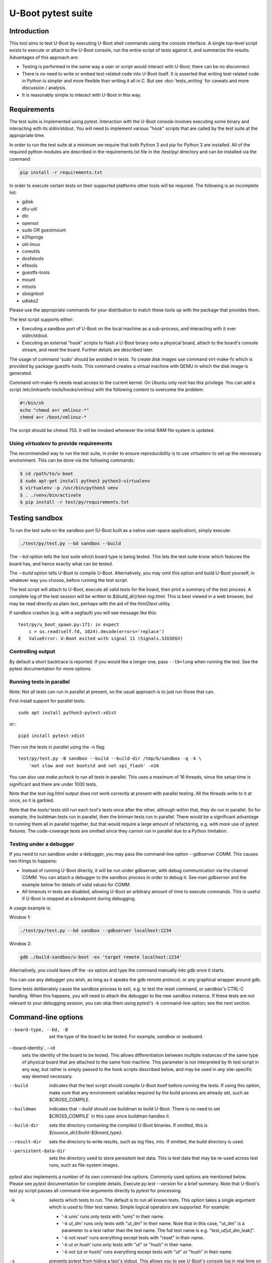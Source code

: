 U-Boot pytest suite
===================

Introduction
------------

This tool aims to test U-Boot by executing U-Boot shell commands using the
console interface. A single top-level script exists to execute or attach to the
U-Boot console, run the entire script of tests against it, and summarize the
results. Advantages of this approach are:

- Testing is performed in the same way a user or script would interact with
  U-Boot; there can be no disconnect.
- There is no need to write or embed test-related code into U-Boot itself.
  It is asserted that writing test-related code in Python is simpler and more
  flexible than writing it all in C. But see :doc:`tests_writing` for caveats
  and more discussion / analysis.
- It is reasonably simple to interact with U-Boot in this way.

Requirements
------------

The test suite is implemented using pytest. Interaction with the U-Boot console
involves executing some binary and interacting with its stdin/stdout. You will
need to implement various "hook" scripts that are called by the test suite at
the appropriate time.

In order to run the test suite at a minimum we require that both Python 3 and
pip for Python 3 are installed. All of the required python modules are
described in the requirements.txt file in the /test/py/ directory and can be
installed via the command

.. code-block:: bash

   pip install -r requirements.txt

In order to execute certain tests on their supported platforms other tools
will be required. The following is an incomplete list:

* gdisk
* dfu-util
* dtc
* openssl
* sudo OR guestmount
* e2fsprogs
* util-linux
* coreutils
* dosfstools
* efitools
* guestfs-tools
* mount
* mtools
* sbsigntool
* udisks2

Please use the appropriate commands for your distribution to match these tools
up with the package that provides them.

The test script supports either:

- Executing a sandbox port of U-Boot on the local machine as a sub-process,
  and interacting with it over stdin/stdout.
- Executing an external "hook" scripts to flash a U-Boot binary onto a
  physical board, attach to the board's console stream, and reset the board.
  Further details are described later.

The usage of command 'sudo' should be avoided in tests. To create disk images
use command virt-make-fs which is provided by package guestfs-tools. This
command creates a virtual machine with QEMU in which the disk image is
generated.

Command virt-make-fs needs read access to the current kernel. On Ubuntu only
root has this privilege. You can add a script /etc/initramfs-tools/hooks/vmlinuz
with the following content to overcome the problem:

.. code-block:: bash

    #!/bin/sh
    echo "chmod a+r vmlinuz-*"
    chmod a+r /boot/vmlinuz-*

The script should be chmod 755. It will be invoked whenever the initial RAM file
system is updated.

Using `virtualenv` to provide requirements
~~~~~~~~~~~~~~~~~~~~~~~~~~~~~~~~~~~~~~~~~~

The recommended way to run the test suite, in order to ensure reproducibility
is to use `virtualenv` to set up the necessary environment.  This can be done
via the following commands:


.. code-block:: console

    $ cd /path/to/u-boot
    $ sudo apt-get install python3 python3-virtualenv
    $ virtualenv -p /usr/bin/python3 venv
    $ . ./venv/bin/activate
    $ pip install -r test/py/requirements.txt

Testing sandbox
---------------

To run the test suite on the sandbox port (U-Boot built as a native user-space
application), simply execute:

.. code-block:: bash

    ./test/py/test.py --bd sandbox --build

The `--bd` option tells the test suite which board type is being tested. This
lets the test suite know which features the board has, and hence exactly what
can be tested.

The `--build` option tells U-Boot to compile U-Boot. Alternatively, you may
omit this option and build U-Boot yourself, in whatever way you choose, before
running the test script.

The test script will attach to U-Boot, execute all valid tests for the board,
then print a summary of the test process. A complete log of the test session
will be written to `${build_dir}/test-log.html`. This is best viewed in a web
browser, but may be read directly as plain text, perhaps with the aid of the
`html2text` utility.

If sandbox crashes (e.g. with a segfault) you will see message like this::


    test/py/u_boot_spawn.py:171: in expect
        c = os.read(self.fd, 1024).decode(errors='replace')
    E   ValueError: U-Boot exited with signal 11 (Signals.SIGSEGV)


Controlling output
~~~~~~~~~~~~~~~~~~

By default a short backtrace is reported. If you would like a longer one,
pass ``--tb=long`` when running the test. See the pytest documentation for
more options.

Running tests in parallel
~~~~~~~~~~~~~~~~~~~~~~~~~

Note: Not all tests can run in parallel at present, so the usual approach is
to just run those that can.

First install support for parallel tests::

    sudo apt install python3-pytest-xdist

or:::

    pip3 install pytest-xdist

Then run the tests in parallel using the -n flag::

    test/py/test.py -B sandbox --build --build-dir /tmp/b/sandbox -q -k \
        'not slow and not bootstd and not spi_flash' -n16

You can also use `make pcheck` to run all tests in parallel. This uses a maximum
of 16 threads, since the setup time is significant and there are under 1000
tests.

Note that the `test-log.html` output does not work correctly at present with
parallel testing. All the threads write to it at once, so it is garbled.

Note that the `tools/` tests still run each tool's tests once after the other,
although within that, they do run in parallel. So for example, the buildman
tests run in parallel, then the binman tests run in parallel. There would be a
significant advantage to running them all in parallel together, but that would
require a large amount of refactoring, e.g. with more use of pytest fixtures.
The code-coverage tests are omitted since they cannot run in parallel due to a
Python limitation.


Testing under a debugger
~~~~~~~~~~~~~~~~~~~~~~~~

If you need to run sandbox under a debugger, you may pass the command-line
option `--gdbserver COMM`. This causes two things to happens:

- Instead of running U-Boot directly, it will be run under gdbserver, with
  debug communication via the channel `COMM`. You can attach a debugger to the
  sandbox process in order to debug it. See `man gdbserver` and the example
  below for details of valid values for `COMM`.
- All timeouts in tests are disabled, allowing U-Boot an arbitrary amount of
  time to execute commands. This is useful if U-Boot is stopped at a breakpoint
  during debugging.

A usage example is:

Window 1:

.. code-block:: bash

    ./test/py/test.py --bd sandbox --gdbserver localhost:1234

Window 2:

.. code-block:: bash

    gdb ./build-sandbox/u-boot -ex 'target remote localhost:1234'

Alternatively, you could leave off the `-ex` option and type the command
manually into gdb once it starts.

You can use any debugger you wish, as long as it speaks the gdb remote
protocol, or any graphical wrapper around gdb.

Some tests deliberately cause the sandbox process to exit, e.g. to test the
reset command, or sandbox's CTRL-C handling. When this happens, you will need
to attach the debugger to the new sandbox instance. If these tests are not
relevant to your debugging session, you can skip them using pytest's -k
command-line option; see the next section.

Command-line options
--------------------

--board-type, --bd, -B
  set the type of the board to be tested. For example, `sandbox` or `seaboard`.

--board-identity`, --id
  sets the identity of the board to be tested. This allows differentiation
  between multiple instances of the same type of physical board that are
  attached to the same host machine. This parameter is not interpreted by th
  test script in any way, but rather is simply passed to the hook scripts
  described below, and may be used in any site-specific way deemed necessary.

--build
  indicates that the test script should compile U-Boot itself before running
  the tests. If using this option, make sure that any environment variables
  required by the build process are already set, such as `$CROSS_COMPILE`.

--buildman
  indicates that `--build` should use buildman to build U-Boot. There is no need
  to set $CROSS_COMPILE` in this case since buildman handles it.

--build-dir
  sets the directory containing the compiled U-Boot binaries. If omitted, this
  is `${source_dir}/build-${board_type}`.

--result-dir
  sets the directory to write results, such as log files, into.
  If omitted, the build directory is used.

--persistent-data-dir
  sets the directory used to store persistent test data. This is test data that
  may be re-used across test runs, such as file-system images.

`pytest` also implements a number of its own command-line options. Commonly used
options are mentioned below. Please see `pytest` documentation for complete
details. Execute `py.test --version` for a brief summary. Note that U-Boot's
test.py script passes all command-line arguments directly to `pytest` for
processing.

-k
  selects which tests to run. The default is to run all known tests. This
  option takes a single argument which is used to filter test names. Simple
  logical operators are supported. For example:

  - `'-k ums'` runs only tests with "ums" in their name.
  - `'-k ut_dm'` runs only tests with "ut_dm" in their name. Note that in this
    case, "ut_dm" is a parameter to a test rather than the test name. The full
    test name is e.g. "test_ut[ut_dm_leak]".
  - `'-k not reset'` runs everything except tests with "reset" in their name.
  - `'-k ut or hush'` runs only tests with "ut" or "hush" in their name.
  - `'-k not (ut or hush)'` runs everything except tests with "ut" or "hush" in
    their name.

-s
  prevents pytest from hiding a test's stdout. This allows you to see
  U-Boot's console log in real time on pytest's stdout.

Testing real hardware
---------------------

The tools and techniques used to interact with real hardware will vary
radically between different host and target systems, and the whims of the user.
For this reason, the test suite does not attempt to directly interact with real
hardware in any way. Rather, it executes a standardized set of "hook" scripts
via `$PATH`. These scripts implement certain actions on behalf of the test
suite. This keeps the test suite simple and isolated from system variances
unrelated to U-Boot features.

Hook scripts
~~~~~~~~~~~~

Environment variables
'''''''''''''''''''''

The following environment variables are set when running hook scripts:

- `UBOOT_BOARD_TYPE` the board type being tested.
- `UBOOT_BOARD_IDENTITY` the board identity being tested, or `na` if none was
  specified.
- `UBOOT_SOURCE_DIR` the U-Boot source directory.
- `UBOOT_TEST_PY_DIR` the full path to `test/py/` in the source directory.
- `UBOOT_BUILD_DIR` the U-Boot build directory.
- `UBOOT_RESULT_DIR` the test result directory.
- `UBOOT_PERSISTENT_DATA_DIR` the test persistent data directory.

u-boot-test-console
'''''''''''''''''''

This script provides access to the U-Boot console. The script's stdin/stdout
should be connected to the board's console. This process should continue to run
indefinitely, until killed. The test suite will run this script in parallel
with all other hooks.

This script may be implemented e.g. by executing `cu`, `kermit`, `conmux`, etc.
via exec().

If you are able to run U-Boot under a hardware simulator such as QEMU, then
you would likely spawn that simulator from this script. However, note that
`u-boot-test-reset` may be called multiple times per test script run, and must
cause U-Boot to start execution from scratch each time. Hopefully your
simulator includes a virtual reset button! If not, you can launch the
simulator from `u-boot-test-reset` instead, while arranging for this console
process to always communicate with the current simulator instance.

u-boot-test-flash
'''''''''''''''''

Prior to running the test suite against a board, some arrangement must be made
so that the board executes the particular U-Boot binary to be tested. Often
this involves writing the U-Boot binary to the board's flash ROM. The test
suite calls this hook script for that purpose.

This script should perform the entire flashing process synchronously; the
script should only exit once flashing is complete, and a board reset will
cause the newly flashed U-Boot binary to be executed.

It is conceivable that this script will do nothing. This might be useful in
the following cases:

- Some other process has already written the desired U-Boot binary into the
  board's flash prior to running the test suite.
- The board allows U-Boot to be downloaded directly into RAM, and executed
  from there. Use of this feature will reduce wear on the board's flash, so
  may be preferable if available, and if cold boot testing of U-Boot is not
  required. If this feature is used, the `u-boot-test-reset` script should
  perform this download, since the board could conceivably be reset multiple
  times in a single test run.

It is up to the user to determine if those situations exist, and to code this
hook script appropriately.

This script will typically be implemented by calling out to some SoC- or
board-specific vendor flashing utility.

u-boot-test-reset
'''''''''''''''''

Whenever the test suite needs to reset the target board, this script is
executed. This is guaranteed to happen at least once, prior to executing the
first test function. If any test fails, the test infra-structure will execute
this script again to restore U-Boot to an operational state before running the
next test function.

This script will likely be implemented by communicating with some form of
relay or electronic switch attached to the board's reset signal.

The semantics of this script require that when it is executed, U-Boot will
start running from scratch. If the U-Boot binary to be tested has been written
to flash, pulsing the board's reset signal is likely all this script needs to
do. However, in some scenarios, this script may perform other actions. For
example, it may call out to some SoC- or board-specific vendor utility in order
to download the U-Boot binary directly into RAM and execute it. This would
avoid the need for `u-boot-test-flash` to actually write U-Boot to flash, thus
saving wear on the flash chip(s).

Examples
''''''''

https://source.denx.de/u-boot/u-boot-test-hooks contains some working example hook
scripts, and may be useful as a reference when implementing hook scripts for
your platform. These scripts are not considered part of U-Boot itself.

Board-type-specific configuration
~~~~~~~~~~~~~~~~~~~~~~~~~~~~~~~~~

Each board has a different configuration and behaviour. Many of these
differences can be automatically detected by parsing the `.config` file in the
build directory. However, some differences can't yet be handled automatically.

For each board, an optional Python module `u_boot_board_${board_type}` may exist
to provide board-specific information to the test script. Any global value
defined in these modules is available for use by any test function. The data
contained in these scripts must be purely derived from U-Boot source code.
Hence, these configuration files are part of the U-Boot source tree too.

Execution environment configuration
~~~~~~~~~~~~~~~~~~~~~~~~~~~~~~~~~~~

Each user's hardware setup may enable testing different subsets of the features
implemented by a particular board's configuration of U-Boot. For example, a
U-Boot configuration may support USB device mode and USB Mass Storage, but this
can only be tested if a USB cable is connected between the board and the host
machine running the test script.

For each board, optional Python modules `u_boot_boardenv_${board_type}` and
`u_boot_boardenv_${board_type}_${board_identity}` may exist to provide
board-specific and board-identity-specific information to the test script. Any
global value defined in these modules is available for use by any test
function. The data contained in these is specific to a particular user's
hardware configuration. Hence, these configuration files are not part of the
U-Boot source tree, and should be installed outside of the source tree. Users
should set `$PYTHONPATH` prior to running the test script to allow these
modules to be loaded.

Board module parameter usage
~~~~~~~~~~~~~~~~~~~~~~~~~~~~

The test scripts rely on the following variables being defined by the board
module:

- none at present

U-Boot `.config` feature usage
~~~~~~~~~~~~~~~~~~~~~~~~~~~~~~

The test scripts rely on various U-Boot `.config` features, either directly in
order to test those features, or indirectly in order to query information from
the running U-Boot instance in order to test other features.

One example is that testing of the `md` command requires knowledge of a RAM
address to use for the test. This data is parsed from the output of the
`bdinfo` command, and hence relies on CONFIG_CMD_BDI being enabled.

For a complete list of dependencies, please search the test scripts for
instances of:

- `buildconfig.get(...`
- `@pytest.mark.buildconfigspec(...`
- `@pytest.mark.notbuildconfigspec(...`

Complete invocation example
~~~~~~~~~~~~~~~~~~~~~~~~~~~

Assuming that you have installed the hook scripts into $HOME/ubtest/bin, and
any required environment configuration Python modules into $HOME/ubtest/py,
then you would likely invoke the test script as follows:

If U-Boot has already been built:

.. code-block:: bash

    PATH=$HOME/ubtest/bin:$PATH \
    PYTHONPATH=${HOME}/ubtest/py/${HOSTNAME}:${PYTHONPATH} \
    ./test/py/test.py --bd seaboard

If you want the test script to compile U-Boot for you too, then you likely
need to set `$CROSS_COMPILE` to allow this, and invoke the test script as
follows:

.. code-block:: bash

    CROSS_COMPILE=arm-none-eabi- \
    PATH=$HOME/ubtest/bin:$PATH \
    PYTHONPATH=${HOME}/ubtest/py/${HOSTNAME}:${PYTHONPATH} \
    ./test/py/test.py --bd seaboard --build

or, using buildman to handle it:

.. code-block:: bash

    PATH=$HOME/ubtest/bin:$PATH \
    PYTHONPATH=${HOME}/ubtest/py/${HOSTNAME}:${PYTHONPATH} \
    ./test/py/test.py --bd seaboard --build --buildman

Writing tests
-------------

Please refer to the pytest documentation for details of writing pytest tests.
Details specific to the U-Boot test suite are described below.

A test fixture named `u_boot_console` should be used by each test function. This
provides the means to interact with the U-Boot console, and retrieve board and
environment configuration information.

The function `u_boot_console.run_command()` executes a shell command on the
U-Boot console, and returns all output from that command. This allows
validation or interpretation of the command output. This function validates
that certain strings are not seen on the U-Boot console. These include shell
error messages and the U-Boot sign-on message (in order to detect unexpected
board resets). See the source of `u_boot_console_base.py` for a complete list of
"bad" strings. Some test scenarios are expected to trigger these strings. Use
`u_boot_console.disable_check()` to temporarily disable checking for specific
strings. See `test_unknown_cmd.py` for an example.

Board- and board-environment configuration values may be accessed as sub-fields
of the `u_boot_console.config` object, for example
`u_boot_console.config.ram_base`.

Build configuration values (from `.config`) may be accessed via the dictionary
`u_boot_console.config.buildconfig`, with keys equal to the Kconfig variable
names.
